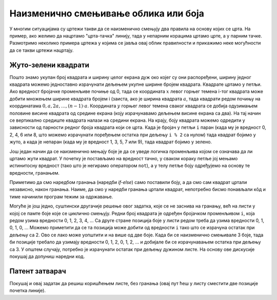 Наизменично смењивање облика или боја
=====================================   

У многим ситуацијама су цртежи такви да се наизменично смењују два
правила на основу којих се црта. На пример, ако желимо да нацртамо
"црта-тачка" линију, тада у непарним корацима цртамо црте, а у парним
тачке. Размотримо неколико примера цртежа у којима се јавља овај облик
правилности и прикажимо неке могућности да се такви цртежи нацртају.

Жуто-зелени квадрати
''''''''''''''''''''

.. questionnote::

   Напиши програм који ширину екрану попуњава помоћу 10 квадратића, пет
   жутих и пет зелених, који се наизменично ређају почевши од жутог.

.. activecode:: kvadratici_naizmenicno
   :nocodelens:
   :modaloutput: 
   :enablecopy:
   :playtask:
   :includexsrc: _includes/kvadrati_naizmenicno.py

   # broj kvadrata koje treba iscrtati
   broj_kvadrata = 10
   # širina i visina jednog kvadrata
   dimenzija_kvadrata = sirina / broj_kvadrata
   # vertikalna sredina ekrana
   sredina = visina / 2

   for i in range(0, broj_kvadrata):
       # boja zavisi od toga da li je redni broj kvadrata paran ili neparan
       if ???:
           boja = pg.Color("yellow")
       else:
           boja = pg.Color("green")
       # koordinate gornjeg levog temena
       (levo, gore) = (???, ???)
       # crtamo kvadrat
       pg.draw.rect(prozor, boja, (levo, gore, dimenzija_kvadrata, dimenzija_kvadrata))
   
Пошто знамо укупан број квадрата и ширину целог екрана дуж око којег су
они распоређени, ширину једног квадрата можемо једноставно израчунати
дељењем укупне ширине бројем квадрата. Квадрате цртамо у петљи. Ако
вредност бројачке променљиве почиње од 0, тада се координата :math:`x` левог
горњег темена i-тог квадрата може добити множењем ширине квадрата
бројем i (заиста, ако је ширина квадрата :math:`a`, тада квадрати
редом почињу на координатама :math:`0, a, 2 a, \ldots, (n-1)\cdot
a`. Координата :math:`y` горњег левог темена сваког квадрата се добија
одузимањем половине висине квадрата од средине екрана (коју
израчунавамо дељењем висине екрана са два). На тај начин се вертикално
средиште квадрата налази на средини екрана. На крају, боју квадрата
можемо одредити у зависности од парности редног броја квадрата који се
црта. Када је бројач у петљи ``i`` паран (када му је вредност 0, 2, 4,
6 или 8, што можемо израчунати поређењем остатка при дељењу ``i % 2``
са нулом) тада квадрат бојимо у жуто, а када је непаран (када му је
вредност 1, 3, 5, 7 или 9), тада квадрат бојимо у зелено.

.. reveal:: naizmenicno_resenje1
   :showtitle: Прикажи решење
   :hidetitle: Сакриј решење

   .. activecode:: naizmenicno_kod1
      :passivecode: true
         
      # broj kvadrata koje treba iscrtati
      broj_kvadrata = 10
      # širina i visina jednog kvadrata
      dimenzija_kvadrata = sirina / broj_kvadrata
      # vertikalna sredina ekrana
      sredina = visina / 2
        
      for i in range(0, broj_kvadrata):
          # boja zavisi od toga da li je redni broj kvadrata paran ili neparan
          if i % 2 == 0:
              boja = pg.Color("yellow")
          else:
              boja = pg.Color("green")
          # koordinate gornjeg levog temena
          (levo, gore) = (i * dimenzija_kvadrata, sredina - dimenzija_kvadrata / 2)
          # crtamo kvadrat
          pg.draw.rect(prozor, boja, (levo, gore, dimenzija_kvadrata, dimenzija_kvadrata))

Још један начин да се наизменично мењају боје је да се уведе логичка
променљива којом се означава да ли цртамо жути квадрат. У почетку је
постављамо на вредност тачно, у сваком кораку петље јој мењамо
истинитосну вредност (тако што је негирамо оператором ``not``), а у
телу петље боју одређујемо на основу те вредности, гранањем.

.. reveal:: naizmenicno_resenje2
   :showtitle: Прикажи решење
   :hidetitle: Сакриј решење

   .. activecode:: naizmenicno_kod2
      :passivecode: true
    
      # prvi kvadrat je zute boje
      zuto = true
      for i in range(0, broj_kvadrata):
          # boju odredjujemo na osnovu istinitosne vrednosti promenljive zuto
          if zuto:
              boja = pg.Color("yellow")
          else:
              boja = pg.Color("green")
          # menjamo boju za sledeci korak
          zuto = not zuto
          # koordinate gornjeg levog temena
          (levo, gore) = (i*sirina_kvadrata, sredina - dimenzija_kvadrata / 2)
          # crtamo kvadrat
          pg.draw.rect(prozor, boja, (levo, gore, dimenzija_kvadrata, dimenzija_kvadrata))

Приметимо да смо наредбом гранања (наредби `if-else`) само поставили
боју, а да смо сам квадрат цртали независно, након гранања. Наиме, да
смо у наредби гранања цртали квадрат, непотребно бисмо понављали кôд и
тиме начинили програм тежим за одржавање.

Могуће је још једно, суштински другачије решење овог задатка, које се
не заснива на гранању, већ на листи у којој се памте боје које се
циклично смењују. Редни број квадрата је одређен бројачком променљивом
``i``, која редом узима вредности 0, 1, 2, 3, 4, ... Са друге стране
позиција боје у листи редом треба да узима вредности 0, 1, 0, 1, 0,
...  Можемо приметити да се та позиција може добити од вредности ``i``
тако што се израчуна остатак при дељењу са 2. Ово се лако може
уопштити и на више од две боје. Када би се наизменично смењивале 3
боје, тада би позиције требало да узимају вредности 0, 1, 2, 0, 1, 2,
... и добијале би се израчунавањем остатка при дељењу са 3. У општем
случају, потребно је израчунати остатак при дељењу дужином листе. На
основу ове дискусије покушај да допуниш наредни код.

.. activecode:: kvadratici_naizmenicno_lista
   :nocodelens:
   :modaloutput: 
   :enablecopy:
   :playtask:
   :includexsrc: _includes/kvadrati_naizmenicno.py

   # broj kvadrata koje treba iscrtati
   broj_kvadrata = 10
   # širina i visina jednog kvadrata
   dimenzija_kvadrata = ???
   # vertikalna sredina ekrana
   sredina = ???

   # lista koja sadrži boje  koje se smenjuju
   boje = [pg.Color("yellow"), pg.Color("green")]
   for i in range(0, broj_kvadrata):
       # boju odredjujemo na osnovu vrednosti brojača i
       boja = ???
       # koordinate gornjeg levog temena
       (levo, gore) = (???, ???)
       # crtamo kvadrat
       pg.draw.rect(prozor, boja, (levo, gore, dimenzija_kvadrata, dimenzija_kvadrata))

.. reveal:: naizmenicno_resenje3
   :showtitle: Прикажи решење
   :hidetitle: Сакриј решење

   .. activecode:: naizmenicno_kod3
      :passivecode: true
    
      # lista koja sadrži boje  koje se smenjuju
      boje = [pg.Color("yellow"), pg.Color("green")]
      for i in range(0, broj_kvadrata):
          # boju odredjujemo na osnovu vrednosti brojača i
          boja = boje[i % len(boje)]
          # koordinate gornjeg levog temena
          (levo, gore) = (i*sirina_kvadrata, sredina - dimenzija_kvadrata / 2)
          # crtamo kvadrat
          pg.draw.rect(prozor, boja, (levo, gore, dimenzija_kvadrata, dimenzija_kvadrata))


Патент затварач
'''''''''''''''

.. questionnote::

   Напиши програм који исцртава шару која подсећа на патент-затварач
   (рајсфершлус, цибзар).

.. activecode:: rajsferslus
   :nocodelens:
   :modaloutput: 
   :enablecopy:
   :playtask:
   :includexsrc: _includes/rajsferslus.py

   sirina_linije = 50         # širina linije rajsferšlusa
   margina_levo_desno = 15    # margina do leve i desne ivice prozora
   margina_gore_dole  = 20    # margina do gornje i donje ivice prozora
   razmak = 15                # razmak između linija rasjferšlusa
    
   # x koordinate početaka linija
   x_levo = margina_levo_desno
   x_desno = (sirina - margina_levo_desno) - sirina_linije
    
   # koordinate početka tekuće linije
   x_poc = x_levo
   y = margina_gore_dole
    
   while y < visina - margina_gore_dole:
       x_kraj = ???
       pg.draw.line(prozor, pg.Color("yellow"), ???, ???, 6);
       
       # pripremamo crtanje sledece linije
       y += razmak            # y je zadati broj piksela niže
       if x_poc == x_levo:    # x_poc je suprotno od prethodnog
           x_poc = ???
       else:
           x_poc = ???

Покушај и овај задатак да решиш коришћењем листе, без гранања (овај
пут ћеш у листу сместити две позиције почетка линије).
